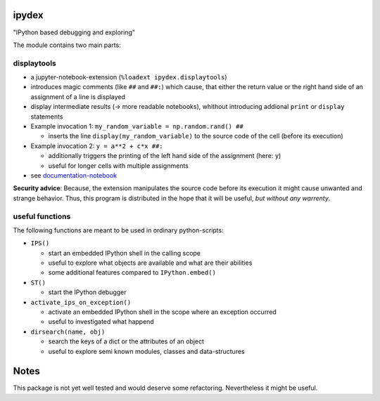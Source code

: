 ipydex
======

.. image:: https://img.shields.io/pypi/v/ipydex.svg
    :target: https://pypi.python.org/pypi/ipydex
    :alt: Link to PyPi


"IPython based debugging and exploring"

The module contains two main parts:

displaytools
------------
* a jupyter-notebook-extension (``%loadext ipydex.displaytools``)

* introduces magic comments (like ``##`` and ``##:``) which cause,
  that either the return value or the right hand side of an assignment of a line
  is displayed

* display intermediate results  (→ more readable notebooks),
  whithout introducing addional ``print`` or ``display`` statements

* Example invocation 1: ``my_random_variable = np.random.rand() ##``

  * inserts the line ``display(my_random_variable)`` to the source code of the cell (before its execution)

* Example invocation 2: ``y = a**2 + c*x ##:``

  * additionally triggers the printing of the left hand side of the assignment (here: ``y``)

  * useful for longer cells with multiple assignments

* see `documentation-notebook <http://nbviewer.jupyter.org/github/cknoll/ipydex/blob/master/examples/displaytools-example.ipynb>`_


**Security advice**: Because, the extension manipulates the source code before its execution it might cause unwanted and strange behavior. Thus, this program is distributed in the hope that it will be useful, *but without any warrenty*.

useful functions
----------------

The following functions are meant to be used in ordinary python-scripts:

* ``IPS()``

  - start an embedded IPython shell in the calling scope

  - useful to explore what objects are available and what are their abilities

  - some additional features compared to ``IPython.embed()``

* ``ST()``

  - start the IPython debugger

* ``activate_ips_on_exception()``

  - activate an embedded IPython shell in the scope where an exception occurred

  - useful to investigated what happend

* ``dirsearch(name, obj)``

  - search the keys of a dict or the attributes of an object

  - useful to explore semi known modules, classes and data-structures


Notes
=====
This package is not yet well tested and would deserve some refactoring.
Nevertheless it might be useful.
